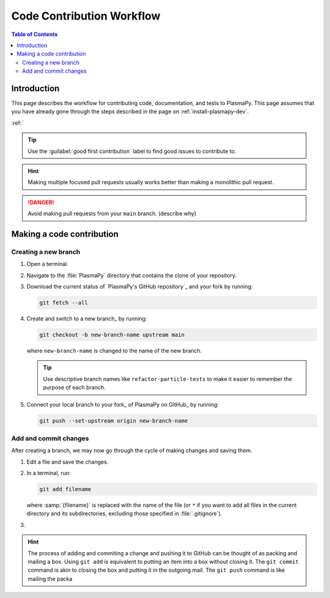 .. _how-to-contribute:

==========================
Code Contribution Workflow
==========================

.. contents:: Table of Contents
   :depth: 2
   :local:
   :backlinks: none

Introduction
============

This page describes the workflow for contributing code, documentation,
and tests to PlasmaPy. This page assumes that you have already gone
through the steps described in the page on :ref:`install-plasmapy-dev`.

:ref:`

.. getting help: Element chat, OH, community meeting

.. tip::

   Use the :guilabel:`good first contribution` label to find good
   issues to contribute to.

.. hint::

   Making multiple focused pull requests usually works better than
   making a monolithic pull request.
  
.. danger::

  Avoid making pull requests from your ``main`` branch. (describe why)
  
Making a code contribution
==========================

Creating a new branch
---------------------

#. Open a terminal.

#. Navigate to the :file:`PlasmaPy` directory that contains the clone
   of your repository.

#. Download the current status of `PlasmaPy's GitHub repository`_ and
   your fork by running:
   
   .. code-block::

      git fetch --all

#. Create and switch to a new branch_ by running:

   .. code-block::

      git checkout -b new-branch-name upstream main

   where ``new-branch-name`` is changed to the name of the new branch.
      
   .. tip::

      Use descriptive branch names like ``refactor-particle-tests`` to
      make it easier to remember the purpose of each branch.

#. Connect your local branch to your fork_ of PlasmaPy on GitHub_ by
   running:

   .. code-block::

      git push --set-upstream origin new-branch-name

Add and commit changes
----------------------

After creating a branch, we may now go through the cycle of making
changes and saving them.

#. Edit a file and save the changes.

#. In a terminal, run:

   .. code-block:: bash

      git add filename

   where :samp:`{filename}` is replaced with the name of the file (or
   ``*`` if you want to add all files in the current directory and its
   subdirectories, excluding those specified in :file:`.gitignore`).

#. 

.. hint::

   The process of adding and commiting a change and pushing it to
   GitHub can be thought of as packing and mailing a box. Using ``git
   add`` is equivalent to putting an item into a box without closing
   it. The ``git commit`` command is akin to closing the box and
   putting it in the outgoing mail. The ``git push`` command is like
   mailing the packa



.. Branches, commits, and pull requests
   ====================================

.. Before making any changes, it is prudent to update your local
   repository with the most recent changes from the development
   repository:

.. ucode-block bash

..  git fetch upstream

.. Changes to PlasmaPy should be made using branches.  It is usually best
.. to avoid making changes on your main branch so that it can be kept
.. consistent with the upstream repository. Instead we can create a new
.. branch for the specific feature that you would like to work on:

.. .. code-block:: bash

..  git branch *your-new-feature*

.. Descriptive branch names such as ``grad-shafranov`` or
.. .. ``adding-eigenfunction-poetry`` are helpful, while vague names like
.. .. ``edits`` are considered harmful.  After creating your branch locally,
.. let your fork of PlasmaPy know about it by running:

.. .. code-block:: bash

..  git push --set-upstream origin *your-new-feature*

.. It is also useful to configure git so that only the branch you are
.. working on gets pushed to GitHub:

.. .. code-block:: bash

..  git config --global push.default simple

.. Once you have set up your fork and created a branch, you are ready to
   make edits to PlasmaPy.  Switch to your new branch by running:

.. .. code-block:: bash

..   git checkout *your-new-feature*

.. Go ahead and modify files with your favorite text editor.  Be sure to
   include tests and documentation with any new functionality.  We
   recommend reading about `best practices for scientific computing
   <https://doi.org/10.1371/journal.pbio.1001745>`_.  PlasmaPy uses the
   `PEP 8 style guide for Python code
   <https://www.python.org/dev/peps/pep-0008/>`_ and the `numpydoc format
   for docstrings
   <https://github.com/numpy/numpy/blob/main/doc/HOWTO_DOCUMENT.rst.txt>`_
   to maintain consistency and readability.  New contributors should not
   worry too much about precisely matching these styles when first
.. submitting a pull request, GitHub Actions will check pull requests
   for :pep:`8` compatibility, and further changes to the style can be
   suggested during code review.

.. You may periodically commit changes to your branch by running

.. .. code-block:: bash

..  git add filename.py
..  git commit -m "*brief description of changes*"

.. Committed changes may be pushed to the corresponding branch on your
.. GitHub fork of PlasmaPy using

.. .. code-block:: bash

..  git push origin *your-new-feature*

.. or, more simply,

.. .. code-block:: bash

..   git push

.. Once you have completed your changes and pushed them to the branch on
   GitHub, you are ready to make a pull request.  Go to your fork of
   PlasmaPy in GitHub.  Select "Compare and pull request".  Add a
   descriptive title and some details about your changes.  Then select
   "Create pull request".  Other contributors will then have a chance to
   review the code and offer constructive suggestions.  You can continue
   to edit the pull request by changing the corresponding branch on your
   PlasmaPy fork on GitHub.  After a pull request is merged into the 
   code, you may delete the branch you created for that pull request.


.. Beforehand
   ==========

.. 1. `Sign up for a free GitHub account <https://github.com/signup>`_
   2.


.. Create a GitHub account
   -----------------------

.. Install git
   -----------

.. Learning Python
 ---------------

.. Getting started
.. .. ===============

.. Fork the repository
   -------------------

.. Clone the repository
   --------------------

.. Set up remotes
   --------------

.. Workflow
   ========

.. Fetch recent changes
   --------------------

.. Create a new branch
   -------------------

.. Connect the branch to GitHub
   ----------------------------

.. Make changes
   ------------

.. Commit the changes
   ------------------

.. Push the changes to GitHub
   --------------------------

.. Create a pull request
   ---------------------

.. Add a changelog entry
   ---------------------

.. Code review
   -----------

.. Getting help
   ============

.. Many ways to contribute
   =======================

.. There are many ways to contribute to an open source project such as
   PlasmaPy beyond contributing code. You can create educational notebooks
   that introduce plasma concepts using PlasmaPy. You can

.. * `Request new features`_.
   * `Report bugs`_.
   * Write tutorials on how to use different PlasmaPy features.
   * Create educational notebooks that introduce plasma concepts using PlasmaPy.
   * Improve the project's documentation. 
   * Translate PlasmaPy's documentation into another language.
   * Organize events such as `Plasma Hack Week`_.


.. Resources
   ========

.. * `GitHub Documentation`_
     - `Collaborating with pull requests`_
   * `How to Contribute to Open Source`_

.. _`Collaborating with pull requests`: https://docs.github.com/en/github/collaborating-with-pull-requests
.. _`GitHub Documentation`: https://docs.github.com/
.. _`How to Contribute to Open Source`: https://opensource.guide/how-to-contribute/
.. _`Plasma Hack Week`: https://hack.plasmapy.org
.. _`Request new features`: https://github.com/PlasmaPy/PlasmaPy/issues/new?assignees=&labels=&template=Feature_request.md
.. _`Report bugs`: https://github.com/PlasmaPy/PlasmaPy/issues/new?assignees=&labels=&template=Bug_report.md
.. _real python: https://realpython.com/python-coding-setup-windows/
.. _Add a new SSH key to your GitHub account: https://docs.github.com/en/authentication/connecting-to-github-with-ssh/adding-a-new-ssh-key-to-your-github-account
.. _install git: https://github.com/git-guides/install-git
.. _sign up on GitHub: https://github.com/join
.. _opening a terminal on macOS: https://support.apple.com/guide/terminal/open-or-quit-terminal-apd5265185d-f365-44cb-8b09-71a064a42125/mac
.. _Powershell: https://learn.microsoft.com/en-us/powershell/
.. _Unix commands: https://www.unixtutorial.org/basic-unix-commands
.. _Unix shell: https://en.wikipedia.org/wiki/Unix_shell
.. _Windows Subsystem for Linux: https://docs.microsoft.com/en-us/windows/wsl/install
